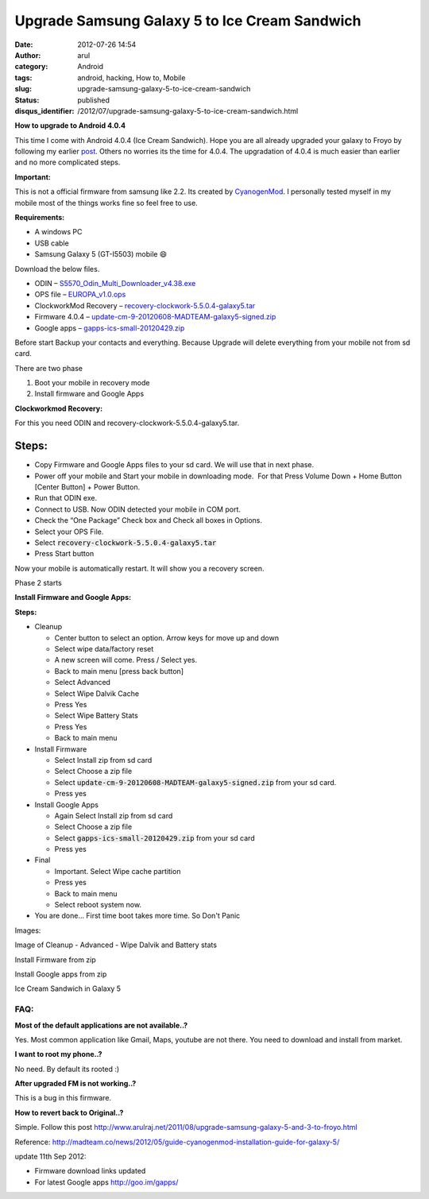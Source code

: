 Upgrade Samsung Galaxy 5 to Ice Cream Sandwich
##############################################
:date: 2012-07-26 14:54
:author: arul
:category: Android
:tags: android, hacking, How to, Mobile
:slug: upgrade-samsung-galaxy-5-to-ice-cream-sandwich
:status: published
:disqus_identifier: /2012/07/upgrade-samsung-galaxy-5-to-ice-cream-sandwich.html

**How to upgrade to Android 4.0.4**

|image0|

This time I come with Android 4.0.4 (Ice Cream Sandwich). Hope you are all already upgraded your galaxy to Froyo by following my earlier \ `post <http://www.arulraj.net/2011/08/upgrade-samsung-galaxy-5-and-3-to-froyo.html>`__\ . Others no worries its the time for 4.0.4. The upgradation of 4.0.4 is much easier than earlier and no more complicated steps.

**Important:**

This is not a official firmware from samsung like 2.2. Its created by `CyanogenMod <http://en.wikipedia.org/wiki/CyanogenMod>`__. I personally tested myself in my mobile most of the things works fine so feel free to use.

**Requirements:**

-  A windows PC
-  USB cable
-  Samsung Galaxy 5 (GT-I5503) mobile 😄

Download the below files.

* ODIN – `S5570\_Odin\_Multi\_Downloader\_v4.38.exe <http://bit.ly/1dTykIG>`__

* OPS file – `EUROPA\_v1.0.ops <http://bit.ly/1HRLlcZ>`__

* ClockworkMod Recovery – `recovery-clockwork-5.5.0.4-galaxy5.tar <http://bit.ly/1KLcKR0>`__

* Firmware 4.0.4 – `update-cm-9-20120608-MADTEAM-galaxy5-signed.zip <http://bit.ly/1F0MLQi>`__

* Google apps – `gapps-ics-small-20120429.zip <http://bit.ly/1dTyNuC>`__

Before start Backup your contacts and everything. Because Upgrade will delete everything from your mobile not from sd card. 

There are two phase

#. Boot your mobile in recovery mode
#. Install firmware and Google Apps


**Clockworkmod Recovery:**

For this you need ODIN and recovery-clockwork-5.5.0.4-galaxy5.tar.

|image1|

Steps:
------

-  Copy Firmware and Google Apps files to your sd card. We will use that in next phase.
-  Power off your mobile and Start your mobile in downloading mode.  For that Press Volume Down + Home Button [Center Button] + Power Button.
-  Run that ODIN exe.
-  Connect to USB. Now ODIN detected your mobile in COM port.
-  Check the “One Package” Check box and Check all boxes in Options.
-  Select your OPS File.
-  Select :code:`recovery-clockwork-5.5.0.4-galaxy5.tar`
-  Press Start button

|image2|

Now your mobile is automatically restart. It will show you a recovery screen. 

Phase 2 starts

**Install Firmware and Google Apps:**

|image3|

**Steps:**

-  Cleanup

   -  Center button to select an option. Arrow keys for move up and down
   -  Select wipe data/factory reset
   -  A new screen will come. Press / Select yes.
   -  Back to main menu [press back button]
   -  Select Advanced
   -  Select Wipe Dalvik Cache
   -  Press Yes
   -  Select Wipe Battery Stats
   -  Press Yes
   -  Back to main menu

-  Install Firmware

   -  Select Install zip from sd card
   -  Select Choose a zip file
   -  Select :code:`update-cm-9-20120608-MADTEAM-galaxy5-signed.zip` from your sd card.
   -  Press yes

-  Install Google Apps

   -  Again Select Install zip from sd card
   -  Select Choose a zip file
   -  Select :code:`gapps-ics-small-20120429.zip` from your sd card
   -  Press yes

-  Final

   -  Important. Select Wipe cache partition
   -  Press yes
   -  Back to main menu
   -  Select reboot system now.

-  You are done... First time boot takes more time. So Don't Panic

Images:


Image of Cleanup - Advanced - Wipe Dalvik and Battery stats

|image4|

Install Firmware from zip

|image5|

Install Google apps from zip

|image6|

Ice Cream Sandwich in Galaxy 5

|image7|

FAQ:
====

**Most of the default applications are not available..?**

Yes. Most common application like Gmail, Maps, youtube are not there.
You need to download and install from market.

**I want to root my phone..?**

No need. By default its rooted :)

**After upgraded FM is not working..?**

This is a bug in this firmware.

**How to revert back to Original..?**

Simple. Follow this post http://www.arulraj.net/2011/08/upgrade-samsung-galaxy-5-and-3-to-froyo.html

Reference: \ `http://madteam.co/news/2012/05/guide-cyanogenmod-installation-guide-for-galaxy-5/ <http://goo.gl/dZQtg>`__

update 11th Sep 2012:

-  Firmware download links updated
-  For latest Google apps \ http://goo.im/gapps/

.. |image0| image:: http://4.bp.blogspot.com/-ubNe_i_2S3Q/UBGDTVHDS_I/AAAAAAAAS60/WjUA-mBXfbI/s400/overview.jpg
   :target: http://4.bp.blogspot.com/-ubNe_i_2S3Q/UBGDTVHDS_I/AAAAAAAAS60/WjUA-mBXfbI/s1600/overview.jpg
.. |image1| image:: http://1.bp.blogspot.com/-c_aKPHUAY3M/UBGcZRa8UVI/AAAAAAAAS8k/erOgo5_QBqo/s400/how-to-downloading-mode_new.png
   :target: http://1.bp.blogspot.com/-c_aKPHUAY3M/UBGcZRa8UVI/AAAAAAAAS8k/erOgo5_QBqo/s1600/how-to-downloading-mode_new.png
.. |image2| image:: http://3.bp.blogspot.com/-caKtsKjPWQc/UBGPQpLF7WI/AAAAAAAAS74/IFyshkeV2Lw/s600/odin.jpg
   :target: http://3.bp.blogspot.com/-caKtsKjPWQc/UBGPQpLF7WI/AAAAAAAAS74/IFyshkeV2Lw/s1600/odin.jpg
.. |image3| image:: http://4.bp.blogspot.com/-7bqJGC7any0/UBGfl0ztpLI/AAAAAAAAS80/KUe4L8Y53vg/s400/recovery_screen.jpg
   :target: http://4.bp.blogspot.com/-7bqJGC7any0/UBGfl0ztpLI/AAAAAAAAS80/KUe4L8Y53vg/s1600/recovery_screen.jpg
.. |image4| image:: http://2.bp.blogspot.com/-6onAhKek8Wg/UBGmADWKzUI/AAAAAAAAS9E/UBRhDZeM9Kw/s400/advanced_wipe.png
   :target: http://2.bp.blogspot.com/-6onAhKek8Wg/UBGmADWKzUI/AAAAAAAAS9E/UBRhDZeM9Kw/s1600/advanced_wipe.png
.. |image5| image:: http://3.bp.blogspot.com/-2-CX0shKmk0/UBGrVCcnefI/AAAAAAAAS9c/guF7BFQYX5Q/s400/install_firmware.png
   :target: http://3.bp.blogspot.com/-2-CX0shKmk0/UBGrVCcnefI/AAAAAAAAS9c/guF7BFQYX5Q/s1600/install_firmware.png
.. |image6| image:: http://1.bp.blogspot.com/-qFo9ciN0FY4/UBGt-geXKPI/AAAAAAAAS9w/ANGwNbeOIVo/s400/install_gapps.png
   :target: http://1.bp.blogspot.com/-qFo9ciN0FY4/UBGt-geXKPI/AAAAAAAAS9w/ANGwNbeOIVo/s1600/install_gapps.png
.. |image7| image:: http://2.bp.blogspot.com/-LtZJwFaNgQQ/UBGUoKLCc_I/AAAAAAAAS8Q/2pcPHdYuSK0/s400/android4.png
   :target: http://2.bp.blogspot.com/-LtZJwFaNgQQ/UBGUoKLCc_I/AAAAAAAAS8Q/2pcPHdYuSK0/s1600/android4.png
